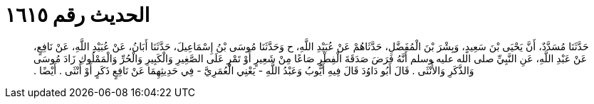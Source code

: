 
= الحديث رقم ١٦١٥

[quote.hadith]
حَدَّثَنَا مُسَدَّدٌ، أَنَّ يَحْيَى بْنَ سَعِيدٍ، وَبِشْرَ بْنَ الْمُفَضَّلِ، حَدَّثَاهُمْ عَنْ عُبَيْدِ اللَّهِ، ح وَحَدَّثَنَا مُوسَى بْنُ إِسْمَاعِيلَ، حَدَّثَنَا أَبَانُ، عَنْ عُبَيْدِ اللَّهِ، عَنْ نَافِعٍ، عَنْ عَبْدِ اللَّهِ، عَنِ النَّبِيِّ صلى الله عليه وسلم أَنَّهُ فَرَضَ صَدَقَةَ الْفِطْرِ صَاعًا مِنْ شَعِيرٍ أَوْ تَمْرٍ عَلَى الصَّغِيرِ وَالْكَبِيرِ وَالْحُرِّ وَالْمَمْلُوكِ زَادَ مُوسَى وَالذَّكَرِ وَالأُنْثَى ‏.‏ قَالَ أَبُو دَاوُدَ قَالَ فِيهِ أَيُّوبُ وَعَبْدُ اللَّهِ - يَعْنِي الْعُمَرِيَّ - فِي حَدِيثِهِمَا عَنْ نَافِعٍ ذَكَرٍ أَوْ أُنْثَى ‏.‏ أَيْضًا ‏.‏